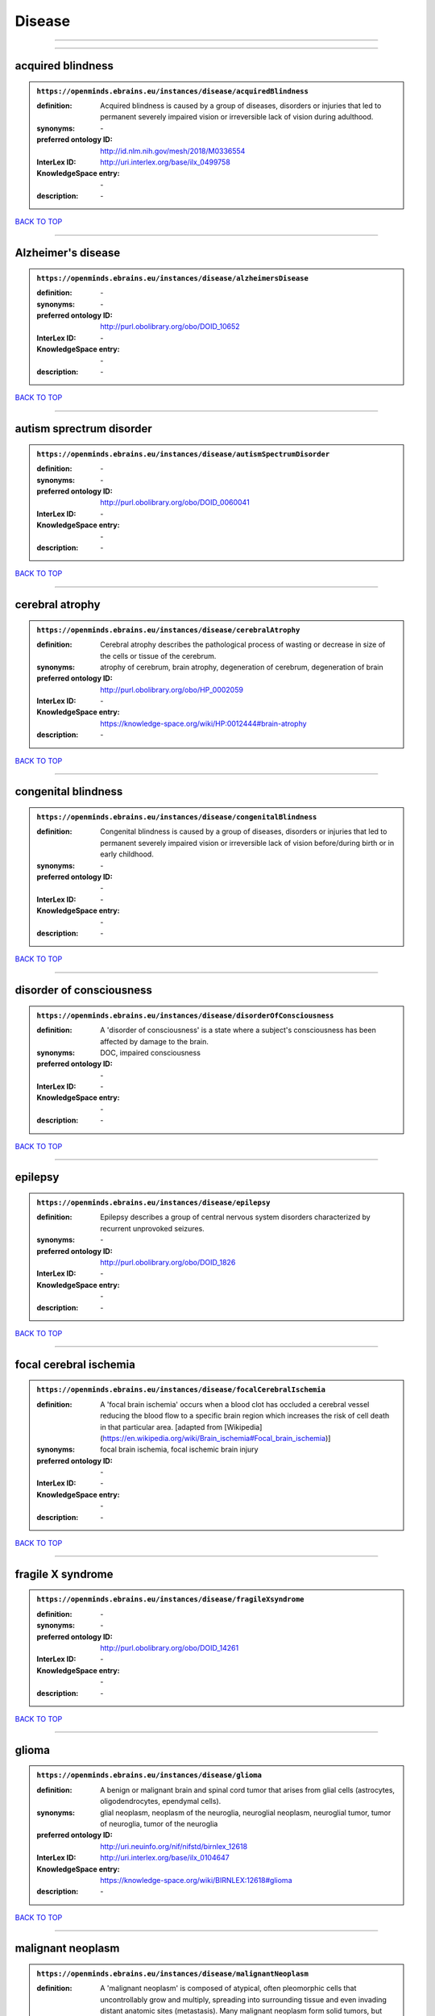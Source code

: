 #######
Disease
#######

------------

------------

acquired blindness
------------------

.. admonition:: ``https://openminds.ebrains.eu/instances/disease/acquiredBlindness``

   :definition: Acquired blindness is caused by a group of diseases, disorders or injuries that led to permanent severely impaired vision or irreversible lack of vision during adulthood.
   :synonyms: \-
   :preferred ontology ID: http://id.nlm.nih.gov/mesh/2018/M0336554
   :InterLex ID: http://uri.interlex.org/base/ilx_0499758
   :KnowledgeSpace entry: \-
   :description: \-

`BACK TO TOP <Disease_>`_

------------

Alzheimer's disease
-------------------

.. admonition:: ``https://openminds.ebrains.eu/instances/disease/alzheimersDisease``

   :definition: \-
   :synonyms: \-
   :preferred ontology ID: http://purl.obolibrary.org/obo/DOID_10652
   :InterLex ID: \-
   :KnowledgeSpace entry: \-
   :description: \-

`BACK TO TOP <Disease_>`_

------------

autism sprectrum disorder
-------------------------

.. admonition:: ``https://openminds.ebrains.eu/instances/disease/autismSpectrumDisorder``

   :definition: \-
   :synonyms: \-
   :preferred ontology ID: http://purl.obolibrary.org/obo/DOID_0060041
   :InterLex ID: \-
   :KnowledgeSpace entry: \-
   :description: \-

`BACK TO TOP <Disease_>`_

------------

cerebral atrophy
----------------

.. admonition:: ``https://openminds.ebrains.eu/instances/disease/cerebralAtrophy``

   :definition: Cerebral atrophy describes the pathological process of wasting or decrease in size of the cells or tissue of the cerebrum.
   :synonyms: atrophy of cerebrum, brain atrophy, degeneration of cerebrum, degeneration of brain
   :preferred ontology ID: http://purl.obolibrary.org/obo/HP_0002059
   :InterLex ID: \-
   :KnowledgeSpace entry: https://knowledge-space.org/wiki/HP:0012444#brain-atrophy
   :description: \-

`BACK TO TOP <Disease_>`_

------------

congenital blindness
--------------------

.. admonition:: ``https://openminds.ebrains.eu/instances/disease/congenitalBlindness``

   :definition: Congenital blindness is caused by a group of diseases, disorders or injuries that led to permanent severely impaired vision or irreversible lack of vision before/during birth or in early childhood.
   :synonyms: \-
   :preferred ontology ID: \-
   :InterLex ID: \-
   :KnowledgeSpace entry: \-
   :description: \-

`BACK TO TOP <Disease_>`_

------------

disorder of consciousness
-------------------------

.. admonition:: ``https://openminds.ebrains.eu/instances/disease/disorderOfConsciousness``

   :definition: A 'disorder of consciousness' is a state where a subject's consciousness has been affected by damage to the brain.
   :synonyms: DOC, impaired consciousness
   :preferred ontology ID: \-
   :InterLex ID: \-
   :KnowledgeSpace entry: \-
   :description: \-

`BACK TO TOP <Disease_>`_

------------

epilepsy
--------

.. admonition:: ``https://openminds.ebrains.eu/instances/disease/epilepsy``

   :definition: Epilepsy describes a group of central nervous system disorders characterized by recurrent unprovoked seizures.
   :synonyms: \-
   :preferred ontology ID: http://purl.obolibrary.org/obo/DOID_1826
   :InterLex ID: \-
   :KnowledgeSpace entry: \-
   :description: \-

`BACK TO TOP <Disease_>`_

------------

focal cerebral ischemia
-----------------------

.. admonition:: ``https://openminds.ebrains.eu/instances/disease/focalCerebralIschemia``

   :definition: A 'focal brain ischemia' occurs when a blood clot has occluded a cerebral vessel reducing the blood flow to a specific brain region which increases the risk of cell death in that particular area. [adapted from [Wikipedia](https://en.wikipedia.org/wiki/Brain_ischemia#Focal_brain_ischemia)]
   :synonyms: focal brain ischemia, focal ischemic brain injury
   :preferred ontology ID: \-
   :InterLex ID: \-
   :KnowledgeSpace entry: \-
   :description: \-

`BACK TO TOP <Disease_>`_

------------

fragile X syndrome
------------------

.. admonition:: ``https://openminds.ebrains.eu/instances/disease/fragileXsyndrome``

   :definition: \-
   :synonyms: \-
   :preferred ontology ID: http://purl.obolibrary.org/obo/DOID_14261
   :InterLex ID: \-
   :KnowledgeSpace entry: \-
   :description: \-

`BACK TO TOP <Disease_>`_

------------

glioma
------

.. admonition:: ``https://openminds.ebrains.eu/instances/disease/glioma``

   :definition: A benign or malignant brain and spinal cord tumor that arises from glial cells (astrocytes, oligodendrocytes, ependymal cells).
   :synonyms: glial neoplasm, neoplasm of the neuroglia, neuroglial neoplasm, neuroglial tumor, tumor of neuroglia, tumor of the neuroglia
   :preferred ontology ID: http://uri.neuinfo.org/nif/nifstd/birnlex_12618
   :InterLex ID: http://uri.interlex.org/base/ilx_0104647
   :KnowledgeSpace entry: https://knowledge-space.org/wiki/BIRNLEX:12618#glioma
   :description: \-

`BACK TO TOP <Disease_>`_

------------

malignant neoplasm
------------------

.. admonition:: ``https://openminds.ebrains.eu/instances/disease/malignantNeoplasm``

   :definition: A 'malignant neoplasm' is composed of atypical, often pleomorphic cells that uncontrollably grow and multiply, spreading into surrounding tissue and even invading distant anatomic sites (metastasis). Many malignant neoplasm form solid tumors, but cancers of the blood generally do not. [(adapted from [NCI](https://www.cancer.gov/about-cancer/understanding/what-is-cancer)].
   :synonyms: cancer
   :preferred ontology ID: http://purl.obolibrary.org/obo/NCIT_C9305
   :InterLex ID: http://uri.interlex.org/base/ilx_0752652
   :KnowledgeSpace entry: \-
   :description: \-

`BACK TO TOP <Disease_>`_

------------

meningioma
----------

.. admonition:: ``https://openminds.ebrains.eu/instances/disease/meningioma``

   :definition: A generally slow growing tumor attached to the dura mater and composed of neoplastic meningothelial (arachnoidal) cells.
   :synonyms: meningeal neoplasm, meningothelial cell tumor, neoplasm of the meninges, primary meningeal tumor, supratentorial meningioma
   :preferred ontology ID: http://uri.neuinfo.org/nif/nifstd/birnlex_12601
   :InterLex ID: http://uri.interlex.org/base/ilx_0106789
   :KnowledgeSpace entry: https://knowledge-space.org/wiki/BIRNLEX:12601#meningioma
   :description: \-

`BACK TO TOP <Disease_>`_

------------

mental disorder
---------------

.. admonition:: ``https://openminds.ebrains.eu/instances/disease/mentalDisorder``

   :definition: A 'mental disorder' is characterized by a clinically significant disturbance in an individual’s cognition, emotional regulation, or behaviour and is usually associated with distress or impairment in important areas of functioning. [adapted from [WHO fact-sheets](https://www.who.int/news-room/fact-sheets/detail/mental-disorders)]
   :synonyms: mental disease, mental illness, psychiatric disease, psychiatric disorder
   :preferred ontology ID: http://uri.interlex.org/base/ilx_0106792
   :InterLex ID: http://uri.interlex.org/base/ilx_0106792
   :KnowledgeSpace entry: https://knowledge-space.org/wiki/BIRNLEX:12669#mental-disorder
   :description: \-

`BACK TO TOP <Disease_>`_

------------

minimally conscious state
-------------------------

.. admonition:: ``https://openminds.ebrains.eu/instances/disease/minimallyConsciousState``

   :definition: A 'minimally conscious state' (MCS) is a disorder of consciousness with partial preservation of conscious awareness. [adapted from [wikipedia](https://en.wikipedia.org/wiki/Minimally_conscious_state)]
   :synonyms: MCS
   :preferred ontology ID: \-
   :InterLex ID: \-
   :KnowledgeSpace entry: \-
   :description: \-

`BACK TO TOP <Disease_>`_

------------

multiple sclerosis
------------------

.. admonition:: ``https://openminds.ebrains.eu/instances/disease/multipleSclerosis``

   :definition: 'Multiple sclerosis' is a disorder in which the body's immune system attacks the protective meylin covering of the nerve cells in the brain, optic nerve and spinal cord (adaped from the [Mayo clinic](https://www.mayoclinic.org/diseases-conditions/multiple-sclerosis/symptoms-causes/syc-20350269#:~:text=Multiple%20sclerosis%20is%20a%20disorder,insulation%20on%20an%20electrical%20wire.))
   :synonyms: MS, generalized multiple sclerosis
   :preferred ontology ID: http://purl.obolibrary.org/obo/DOID_2377
   :InterLex ID: http://uri.interlex.org/base/ilx_0756481
   :KnowledgeSpace entry: https://knowledge-space.org/wiki/BIRNLEX:12514#multiple-sclerosis-1
   :description: \-

`BACK TO TOP <Disease_>`_

------------

Parkinson's disease
-------------------

.. admonition:: ``https://openminds.ebrains.eu/instances/disease/parkinsonsDisease``

   :definition: Parkinson's is a progressive central nervous system disorder that affects the motor system.
   :synonyms: \-
   :preferred ontology ID: http://purl.obolibrary.org/obo/DOID_14330
   :InterLex ID: \-
   :KnowledgeSpace entry: \-
   :description: \-

`BACK TO TOP <Disease_>`_

------------

stroke
------

.. admonition:: ``https://openminds.ebrains.eu/instances/disease/stroke``

   :definition: A sudden loss of neurological function secondary to hemorrhage or ischemia in the brain parenchyma due to a vascular event.
   :synonyms: cerebral infaction, cerebrovascular accident, cerebrovascular disease, CVA, stroke disorder
   :preferred ontology ID: http://purl.obolibrary.org/obo/DOID_6713
   :InterLex ID: http://uri.interlex.org/ilx_0738754
   :KnowledgeSpace entry: \-
   :description: \-

`BACK TO TOP <Disease_>`_

------------

unresponsive wakefulness syndrome
---------------------------------

.. admonition:: ``https://openminds.ebrains.eu/instances/disease/unresponsiveWakefulnessSyndrome``

   :definition: The 'unresponsive wakefulness syndrome' (UWS) is a disorder of consciousness, formerly known as vegetative state, with only reflexive behavior and no sign of conscious awareness [[Laureys et al. 2010](https://doi.org/10.1186/1741-7015-8-68)].
   :synonyms: UWS, vegetative state, VS
   :preferred ontology ID: \-
   :InterLex ID: \-
   :KnowledgeSpace entry: \-
   :description: \-

`BACK TO TOP <Disease_>`_

------------

Williams-Beuren syndrome
------------------------

.. admonition:: ``https://openminds.ebrains.eu/instances/disease/williamsBeurenSyndrome``

   :definition: \-
   :synonyms: \-
   :preferred ontology ID: http://purl.obolibrary.org/obo/DOID_1928
   :InterLex ID: \-
   :KnowledgeSpace entry: \-
   :description: \-

`BACK TO TOP <Disease_>`_

------------

